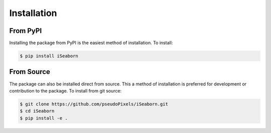 Installation
=============

From PyPI
---------

Installing the package from PyPI is the easiest method of installation. To install:

.. code:: console

    $ pip install iSeaborn


From Source
------------

The package can also be installed direct from source. This a method of installation is preferred
for development or contribution to the package. To install from git source:

.. code:: console

    $ git clone https://github.com/pseudoPixels/iSeaborn.git
    $ cd iSeaborn
    $ pip install -e .

